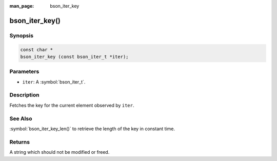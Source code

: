:man_page: bson_iter_key

bson_iter_key()
===============

Synopsis
--------

.. code-block:: c

  const char *
  bson_iter_key (const bson_iter_t *iter);

Parameters
----------

* ``iter``: A :symbol:`bson_iter_t`.

Description
-----------

Fetches the key for the current element observed by ``iter``.

See Also
--------

:symbol:`bson_iter_key_len()` to retrieve the length of the key in constant time.

Returns
-------

A string which should not be modified or freed.

